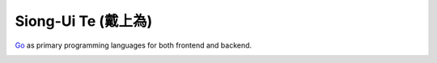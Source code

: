 Siong-Ui Te (戴上為)
====================

Go_ as primary programming languages for both frontend and backend.

.. image:: https://komarev.com/ghpvc/?username=siongui
  :alt: siongui

.. _Go: https://golang.org/
